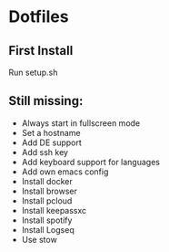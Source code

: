* Dotfiles

** First Install
Run setup.sh

** Still missing:
- Always start in fullscreen mode
- Set a hostname
- Add DE support
- Add ssh key
- Add keyboard support for languages
- Add own emacs config
- Install docker
- Install browser
- Install pcloud
- Install keepassxc
- Install spotify
- Install Logseq
- Use stow
